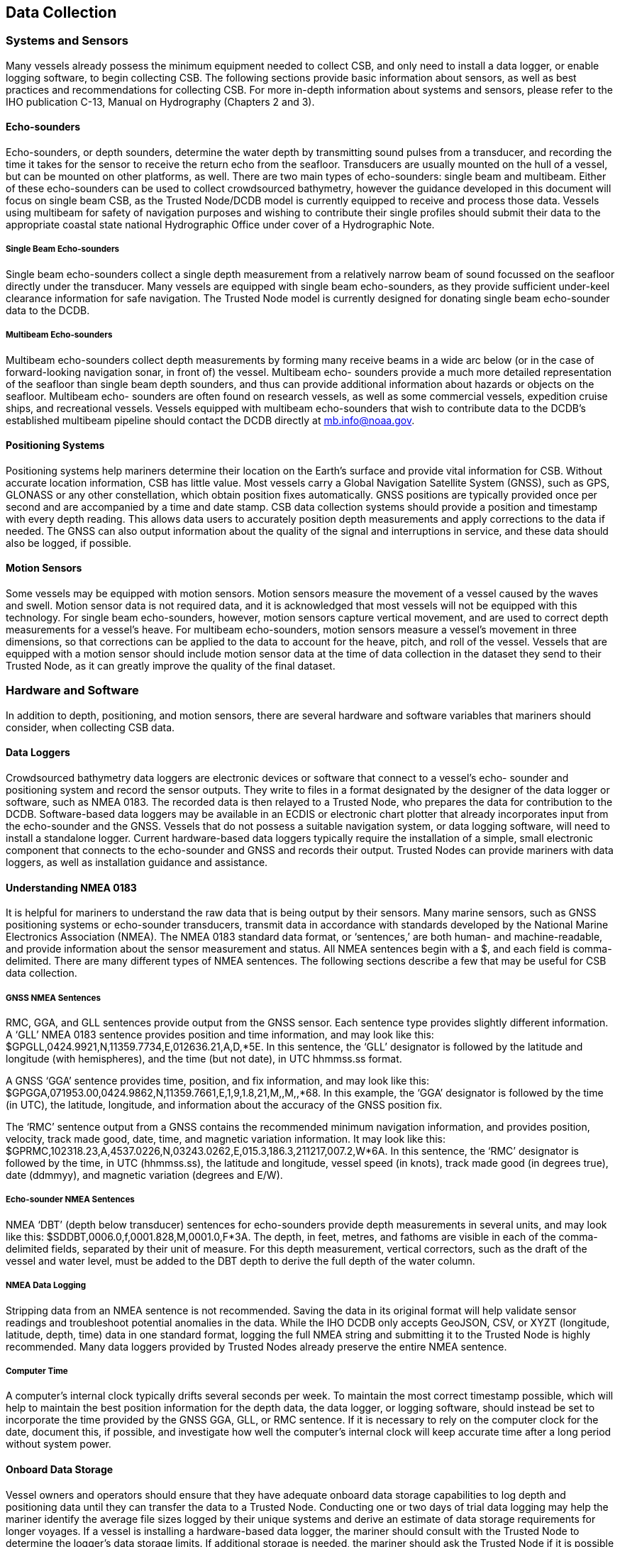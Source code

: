 
== Data Collection

=== Systems and Sensors

Many vessels already possess the minimum equipment needed to collect CSB, and only need to install a data logger, or enable logging software, to begin collecting CSB. The following sections provide basic information about sensors, as well as best practices and recommendations for collecting CSB. For more in-depth information about systems and sensors, please refer to the IHO publication C-13, Manual on Hydrography (Chapters 2 and 3).

==== Echo-sounders

Echo-sounders, or depth sounders, determine the water depth by transmitting sound pulses from a transducer, and recording the time it takes for the sensor to receive the return echo from the seafloor. Transducers are usually mounted on the hull of a vessel, but can be mounted on other platforms, as well. There are two main types of echo-sounders: single beam and multibeam. Either of these echo-sounders can be used to collect crowdsourced bathymetry, however the guidance developed in this document will focus on single beam CSB, as the Trusted Node/DCDB model is currently equipped to receive and process those data. Vessels using multibeam for safety of navigation purposes and wishing to contribute their single profiles should submit their data to the appropriate coastal state national Hydrographic Office under cover of a Hydrographic Note.

===== Single Beam Echo-sounders

Single beam echo-sounders collect a single depth measurement from a relatively narrow beam of sound focussed on the seafloor directly under the transducer. Many vessels are equipped with single beam echo-sounders, as they provide sufficient under-keel clearance information for safe navigation. The Trusted Node model is currently designed for donating single beam echo-sounder data to the DCDB.

===== Multibeam Echo-sounders

Multibeam echo-sounders collect depth measurements by forming many receive beams in a wide arc below (or in the case of forward-looking navigation sonar, in front of) the vessel. Multibeam echo- sounders provide a much more detailed representation of the seafloor than single beam depth sounders, and thus can provide additional information about hazards or objects on the seafloor. Multibeam echo- sounders are often found on research vessels, as well as some commercial vessels, expedition cruise ships, and recreational vessels. Vessels equipped with multibeam echo-sounders that wish to contribute data to the DCDB’s established multibeam pipeline should contact the DCDB directly at mb.info@noaa.gov.

==== Positioning Systems
Positioning systems help mariners determine their location on the Earth’s surface and provide vital information for CSB. Without accurate location information, CSB has little value. Most vessels carry a Global Navigation Satellite System (GNSS), such as GPS, GLONASS or any other constellation, which obtain position fixes automatically. GNSS positions are typically provided once per second and are accompanied by a time and date stamp. CSB data collection systems should provide a position and timestamp with every depth reading. This allows data users to accurately position depth measurements and apply corrections to the data if needed. The GNSS can also output information about the quality of the signal and interruptions in service, and these data should also be logged, if possible.

==== Motion Sensors

Some vessels may be equipped with motion sensors. Motion sensors measure the movement of a vessel caused by the waves and swell. Motion sensor data is not required data, and it is acknowledged that most vessels will not be equipped with this technology. For single beam echo-sounders, however, motion sensors capture vertical movement, and are used to correct depth measurements for a vessel’s heave. For multibeam echo-sounders, motion sensors measure a vessel’s movement in three dimensions, so that corrections can be applied to the data to account for the heave, pitch, and roll of the vessel. Vessels that are equipped with a motion sensor should include motion sensor data at the time of data collection in the dataset they send to their Trusted Node, as it can greatly improve the quality of the final dataset.

=== Hardware and Software

In addition to depth, positioning, and motion sensors, there are several hardware and software variables that mariners should consider, when collecting CSB data.

==== Data Loggers

Crowdsourced bathymetry data loggers are electronic devices or software that connect to a vessel’s echo- sounder and positioning system and record the sensor outputs. They write to files in a format designated by the designer of the data logger or software, such as NMEA 0183. The recorded data is then relayed to a Trusted Node, who prepares the data for contribution to the DCDB. Software-based data loggers may be available in an ECDIS or electronic chart plotter that already incorporates input from the echo-sounder and the GNSS. Vessels that do not possess a suitable navigation system, or data logging software, will need to install a standalone logger. Current hardware-based data loggers typically require the installation of a simple, small electronic component that connects to the echo-sounder and GNSS and records their output. Trusted Nodes can provide mariners with data loggers, as well as installation guidance and
assistance.

==== Understanding NMEA 0183

It is helpful for mariners to understand the raw data that is being output by their sensors. Many marine sensors, such as GNSS positioning systems or echo-sounder transducers, transmit data in accordance with standards developed by the National Marine Electronics Association (NMEA). The NMEA 0183 standard data format, or ‘sentences,’ are both human- and machine-readable, and provide information about the sensor measurement and status. All NMEA sentences begin with a $, and each field is comma-delimited. There are many different types of NMEA sentences. The following sections describe a few that may be useful for CSB data collection.

===== GNSS NMEA Sentences

RMC, GGA, and GLL sentences provide output from the GNSS sensor. Each sentence type provides slightly different information. A ‘GLL’ NMEA 0183 sentence provides position and time information, and may look like this: $GPGLL,0424.9921,N,11359.7734,E,012636.21,A,D,*5E. In this sentence, the ‘GLL’ designator is followed by the latitude and longitude (with hemispheres), and the time (but not date), in UTC hhmmss.ss format.

A GNSS ‘GGA’ sentence provides time, position, and fix information, and may look like this: $GPGGA,071953.00,0424.9862,N,11359.7661,E,1,9,1.8,21,M,,M,,*68. In this example, the ‘GGA’ designator is followed by the time (in UTC), the latitude, longitude, and information about the accuracy of the GNSS position fix.

The ‘RMC’ sentence output from a GNSS contains the recommended minimum navigation information, and provides position, velocity, track made good, date, time, and magnetic variation information. It may look like this: $GPRMC,102318.23,A,4537.0226,N,03243.0262,E,015.3,186.3,211217,007.2,W*6A. In this sentence, the ‘RMC’ designator is followed by the time, in UTC (hhmmss.ss), the latitude and longitude, vessel speed (in knots), track made good (in degrees true), date (ddmmyy), and magnetic variation (degrees and E/W).

===== Echo-sounder NMEA Sentences

NMEA ‘DBT’ (depth below transducer) sentences for echo-sounders provide depth measurements in several units, and may look like this: $SDDBT,0006.0,f,0001.828,M,0001.0,F*3A. The depth, in feet, metres, and fathoms are visible in each of the comma-delimited fields, separated by their unit of measure. For this depth measurement, vertical correctors, such as the draft of the vessel and water level, must be added to the DBT depth to derive the full depth of the water column.

===== NMEA Data Logging

Stripping data from an NMEA sentence is not recommended. Saving the data in its original format will help validate sensor readings and troubleshoot potential anomalies in the data. While the IHO DCDB only
accepts GeoJSON, CSV, or XYZT (longitude, latitude, depth, time) data in one standard format, logging the full NMEA string and submitting it to the Trusted Node is highly recommended. Many data loggers provided by Trusted Nodes already preserve the entire NMEA sentence.

===== Computer Time

A computer’s internal clock typically drifts several seconds per week. To maintain the most correct timestamp possible, which will help to maintain the best position information for the depth data, the data logger, or logging software, should instead be set to incorporate the time provided by the GNSS GGA, GLL, or RMC sentence. If it is necessary to rely on the computer clock for the date, document this, if possible, and investigate how well the computer’s internal clock will keep accurate time after a long period without system power.

==== Onboard Data Storage

Vessel owners and operators should ensure that they have adequate onboard data storage capabilities to log depth and positioning data until they can transfer the data to a Trusted Node. Conducting one or two days of trial data logging may help the mariner identify the average file sizes logged by their unique systems and derive an estimate of data storage requirements for longer voyages. If a vessel is installing a hardware-based data logger, the mariner should consult with the Trusted Node to determine the logger’s data storage limits. If additional storage is needed, the mariner should ask the Trusted Node if it is possible to transfer data from the logger to ancillary storage (such as an external hard drive) while underway.

==== Data Transfer

After the CSB data is logged, it should be transmitted to a Trusted Node. Logging and transmitting processes should be as simple and automated as possible to encourage continued contribution of data. Each Trusted Node or data aggregator will provide mariners with the appropriate procedure for CSB data delivery. Sending and receiving data at sea is challenging, and communication systems and bandwidth may be limited or expensive. Because of this, it is important to note that CSB data are not normally time- sensitive; the most important factor is ensuring that the data are shared. Some mariners may wish to leverage communications systems to transfer data while still underway; however, the method of data transmission could also be as simple as mailing a USB storage device to the Trusted Node. Mariners are encouraged to work with their Trusted Node or data logger supplier to identify the preferred method for data transfer.

==== Continuity of Electrical Power

Continuous power aboard vessels is never a guarantee. Some vessels invest in, or are required to carry, an Uninterruptable Power Supply (UPS) to provide power to navigation equipment in the event of a loss of vessel power. However, not all vessels have a UPS, and even with a UPS, there are times when the
transition from shore power to a generator causes a momentary loss in power. When this happens, data loggers and instruments must reboot and recover. Consider using a data logger that will recover automatically if there is a power interruption, or one that has a back-up battery.

=== Vessel and Sensor Measurements

The horizontal and vertical measurements between the GNSS and the echo-sounder, and between the waterline and the transducer, are key components of the quality and accuracy of the data. Some systems are programmed to incorporate these offsets when the sensors are installed. If they do not, mariners should record these measurements as best as possible, and include them in their metadata. The following sections provide information about these measurements, and best practices for collecting and recording them.

==== Sensor Offsets

Sensor offsets refer to the fore-and-aft and port-and-starboard distances from a vessel’s GNSS antenna and the transducer. When measuring offsets, it is important to record the axial directions of positive and negative values, as these conventions can vary. The graphic below (<<figure-05>>) shows an example where measurements are taken from the GNSS antenna to the sonar transducer, with positive values towards the bow and starboard. In some systems, the GNSS antenna offset is already incorporated into the echo- sounder’s measurements. If this offset is not automatically integrated, mariners should record their sensor offsets, and relay that information to their Trusted Node. These offset measurements help correct the bathymetric data so that the position indicated by the GNSS is the same as the position of the transducer. This greatly improves the positional accuracy of the depth data.

If the depth information is not corrected with an offset from the GNSS antenna, the depth data may appear to be in a different location than it is. On very large vessels, where the offset between the GNSS antenna and the transducer could be greater, the error could increase.


[[figure-05]]
.How to measure offsets between GNSS antenna and echo-sounder transducer.
image::image-05.jpg[]


==== Variations in Draft

If a vessel takes on cargo, fuel, or supplies, the draft of the vessel will vary, which changes the depth of the echo-sounder transducer below the waterline. This change in depth can make the transducer record measurements that are deeper or shallower than reality. As with the sensor offsets, it is important for the mariner to record this information, so that vertical adjustments can be made to the data during post- processing. This can be accomplished by recording the draft of the vessel, together with the time and date, at the beginning and end of a voyage, and providing that information to the Trusted Node (<<figure-06>>).

[[figure-06]]
.How to measure the depth of the transducer below the waterline.
image::image-06.jpg[]
